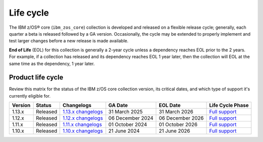 .. ...........................................................................
.. © Copyright IBM Corporation 2025                                          .
.. File needs to be contributed by a collection, likely the ref's won't work
.. since the source will be in another, so need to create an external link.
.. ...........................................................................

==========
Life cycle
==========

The IBM z/OS® core (``ibm_zos_core``) collection is developed and released on
a flexible release cycle; generally, each quarter a beta is released followed
by a GA version. Occasionally, the cycle may be extended to properly implement
and test larger changes before a new release is made available.

**End of Life** (EOL) for this collection is generally a 2-year cycle unless a
dependency reaches EOL prior to the 2 years. For example, if a collection has
released and its dependency reaches EOL 1 year later, then the collection will
EOL at the same time as the dependency, 1 year later.

Product life cycle
==================

Review this matrix for the status of the IBM z/OS core collection version,
its critical dates, and which type of support it's currently eligible for.

+------------+----------------+-----------------------+------------------+-------------------+-------------------------+
| Version    | Status         | Changelogs            | GA Date          | EOL Date          | Life Cycle Phase        |
+============+================+=======================+==================+===================+=========================+
| 1.13.x     | Released       | `1.13.x changelogs`_  | 31 March 2025    | 31 March 2026     | `Full support`_         |
+------------+----------------+-----------------------+------------------+-------------------+-------------------------+
| 1.12.x     | Released       | `1.12.x changelogs`_  | 06 December 2024 | 06 December 2026  | `Full support`_         |
+------------+----------------+-----------------------+------------------+-------------------+-------------------------+
| 1.11.x     | Released       | `1.11.x changelogs`_  | 01 October 2024  | 01 October 2026   | `Full support`_         |
+------------+----------------+-----------------------+------------------+-------------------+-------------------------+
| 1.10.x     | Released       | `1.10.x changelogs`_  | 21 June 2024     | 21 June 2026      | `Full support`_         |
+------------+----------------+-----------------------+------------------+-------------------+-------------------------+

.. .............................................................................
.. Global Links
.. .............................................................................
.. _1.13.x changelogs:
    https://github.com/ansible-collections/ibm_zos_core/blob/v1.13.0/CHANGELOG.rst
.. _1.12.x changelogs:
    https://github.com/ansible-collections/ibm_zos_core/blob/v1.12.0/CHANGELOG.rst
.. _1.11.x changelogs:
    https://github.com/ansible-collections/ibm_zos_core/blob/v1.11.0/CHANGELOG.rst
.. _1.10.x changelogs:
    https://github.com/ansible-collections/ibm_zos_core/blob/v1.10.0/CHANGELOG.rst
.. _Full support:
    ../../../collections_content/collection-life-cycles.html#life-cycle-phase
.. _Maintenance support:
    ../../../collections_content/collection-life-cycles.html#life-cycle-phase